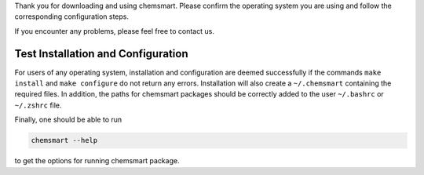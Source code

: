 Thank you for downloading and using chemsmart. Please confirm the operating system you are using and follow the
corresponding configuration steps.

If you encounter any problems, please feel free to contact us.

#####################################
 Test Installation and Configuration
#####################################

For users of any operating system, installation and configuration are deemed successfully if the commands ``make
install`` and ``make configure`` do not return any errors. Installation will also create a ``~/.chemsmart`` containing
the required files. In addition, the paths for chemsmart packages should be correctly added to the user ``~/.bashrc`` or
``~/.zshrc`` file.

Finally, one should be able to run

.. code:: console

   chemsmart --help

to get the options for running chemsmart package.
